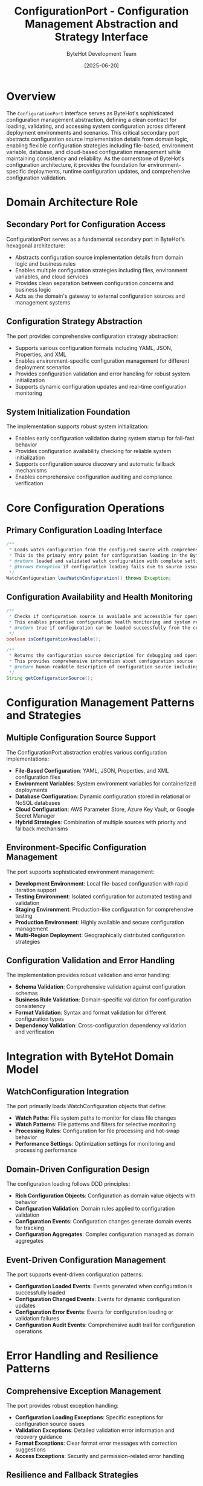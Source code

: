 #+TITLE: ConfigurationPort - Configuration Management Abstraction and Strategy Interface
#+AUTHOR: ByteHot Development Team
#+DATE: [2025-06-20]

* Overview

The ~ConfigurationPort~ interface serves as ByteHot's sophisticated configuration management abstraction, defining a clean contract for loading, validating, and accessing system configuration across different deployment environments and scenarios. This critical secondary port abstracts configuration source implementation details from domain logic, enabling flexible configuration strategies including file-based, environment variable, database, and cloud-based configuration management while maintaining consistency and reliability. As the cornerstone of ByteHot's configuration architecture, it provides the foundation for environment-specific deployments, runtime configuration updates, and comprehensive configuration validation.

* Domain Architecture Role

** Secondary Port for Configuration Access
ConfigurationPort serves as a fundamental secondary port in ByteHot's hexagonal architecture:
- Abstracts configuration source implementation details from domain logic and business rules
- Enables multiple configuration strategies including files, environment variables, and cloud services
- Provides clean separation between configuration concerns and business logic
- Acts as the domain's gateway to external configuration sources and management systems

** Configuration Strategy Abstraction
The port provides comprehensive configuration strategy abstraction:
- Supports various configuration formats including YAML, JSON, Properties, and XML
- Enables environment-specific configuration management for different deployment scenarios
- Provides configuration validation and error handling for robust system initialization
- Supports dynamic configuration updates and real-time configuration monitoring

** System Initialization Foundation
The implementation supports robust system initialization:
- Enables early configuration validation during system startup for fail-fast behavior
- Provides configuration availability checking for reliable system initialization
- Supports configuration source discovery and automatic fallback mechanisms
- Enables comprehensive configuration auditing and compliance verification

* Core Configuration Operations

** Primary Configuration Loading Interface
#+BEGIN_SRC java :tangle ../bytehot/src/main/java/org/acmsl/bytehot/domain/ConfigurationPort.java
/**
 * Loads watch configuration from the configured source with comprehensive validation
 * This is the primary entry point for configuration loading in the ByteHot system
 * @return loaded and validated watch configuration with complete settings
 * @throws Exception if configuration loading fails due to source issues, validation errors, or format problems
 */
WatchConfiguration loadWatchConfiguration() throws Exception;
#+END_SRC

** Configuration Availability and Health Monitoring
#+BEGIN_SRC java :tangle ../bytehot/src/main/java/org/acmsl/bytehot/domain/ConfigurationPort.java
/**
 * Checks if configuration source is available and accessible for operations
 * This enables proactive configuration health monitoring and system reliability
 * @return true if configuration can be loaded successfully from the configured source
 */
boolean isConfigurationAvailable();

/**
 * Returns the configuration source description for debugging and operational visibility
 * This provides comprehensive information about configuration source for troubleshooting
 * @return human-readable description of configuration source including location and type
 */
String getConfigurationSource();
#+END_SRC

* Configuration Management Patterns and Strategies

** Multiple Configuration Source Support
The ConfigurationPort abstraction enables various configuration implementations:
- **File-Based Configuration**: YAML, JSON, Properties, and XML configuration files
- **Environment Variables**: System environment variables for containerized deployments
- **Database Configuration**: Dynamic configuration stored in relational or NoSQL databases
- **Cloud Configuration**: AWS Parameter Store, Azure Key Vault, or Google Secret Manager
- **Hybrid Strategies**: Combination of multiple sources with priority and fallback mechanisms

** Environment-Specific Configuration Management
The port supports sophisticated environment management:
- **Development Environment**: Local file-based configuration with rapid iteration support
- **Testing Environment**: Isolated configuration for automated testing and validation
- **Staging Environment**: Production-like configuration for comprehensive testing
- **Production Environment**: Highly available and secure configuration management
- **Multi-Region Deployment**: Geographically distributed configuration strategies

** Configuration Validation and Error Handling
The implementation provides robust validation and error handling:
- **Schema Validation**: Comprehensive validation against configuration schemas
- **Business Rule Validation**: Domain-specific validation for configuration consistency
- **Format Validation**: Syntax and format validation for different configuration types
- **Dependency Validation**: Cross-configuration dependency validation and verification

* Integration with ByteHot Domain Model

** WatchConfiguration Integration
The port primarily loads WatchConfiguration objects that define:
- **Watch Paths**: File system paths to monitor for class file changes
- **Watch Patterns**: File patterns and filters for selective monitoring
- **Processing Rules**: Configuration for file processing and hot-swap behavior
- **Performance Settings**: Optimization settings for monitoring and processing performance

** Domain-Driven Configuration Design
The configuration loading follows DDD principles:
- **Rich Configuration Objects**: Configuration as domain value objects with behavior
- **Configuration Validation**: Domain rules applied to configuration validation
- **Configuration Events**: Configuration changes generate domain events for tracking
- **Configuration Aggregates**: Complex configuration managed as domain aggregates

** Event-Driven Configuration Management
The port supports event-driven configuration patterns:
- **Configuration Loaded Events**: Events generated when configuration is successfully loaded
- **Configuration Changed Events**: Events for dynamic configuration updates
- **Configuration Error Events**: Events for configuration loading or validation failures
- **Configuration Audit Events**: Comprehensive audit trail for configuration operations

* Error Handling and Resilience Patterns

** Comprehensive Exception Management
The port provides robust exception handling:
- **Configuration Loading Exceptions**: Specific exceptions for configuration source issues
- **Validation Exceptions**: Detailed validation error information and recovery guidance
- **Format Exceptions**: Clear format error messages with correction suggestions
- **Access Exceptions**: Security and permission-related error handling

** Resilience and Fallback Strategies
The design supports various resilience patterns:
- **Multiple Source Fallback**: Automatic fallback to alternative configuration sources
- **Cached Configuration**: Configuration caching for offline operation capabilities
- **Default Configuration**: Sensible defaults for essential system operation
- **Graceful Degradation**: Partial functionality with incomplete configuration

** Configuration Monitoring and Health Checks
The port enables comprehensive monitoring:
- **Availability Monitoring**: Continuous monitoring of configuration source availability
- **Configuration Drift Detection**: Detection of unexpected configuration changes
- **Performance Monitoring**: Configuration loading performance tracking and optimization
- **Security Monitoring**: Configuration access and modification audit trails

* Performance Optimization and Caching

** Configuration Loading Optimization
The interface supports various optimization strategies:
- **Lazy Loading**: Configuration loaded only when actually needed
- **Incremental Loading**: Loading only changed configuration sections
- **Parallel Loading**: Concurrent loading of independent configuration sections
- **Background Refresh**: Asynchronous configuration updates without service interruption

** Caching and Performance Strategies
The implementation can support sophisticated caching:
- **Memory Caching**: In-memory configuration caching for high-performance access
- **Distributed Caching**: Shared configuration cache across multiple instances
- **Hierarchical Caching**: Multi-level caching with different expiration policies
- **Cache Invalidation**: Intelligent cache invalidation for configuration updates

** Resource Management and Efficiency
The design promotes efficient resource usage:
- **Connection Pooling**: Efficient connection management for remote configuration sources
- **Resource Cleanup**: Proper cleanup of configuration loading resources
- **Memory Optimization**: Efficient memory usage for large configuration datasets
- **Network Optimization**: Minimized network usage for remote configuration access

* Configuration Security and Compliance

** Secure Configuration Management
The port supports comprehensive security patterns:
- **Encrypted Configuration**: Support for encrypted configuration files and sections
- **Secret Management**: Integration with secret management systems and key vaults
- **Access Control**: Fine-grained access control for configuration data
- **Audit Logging**: Comprehensive audit trails for configuration access and modifications

** Compliance and Governance
The implementation supports enterprise compliance requirements:
- **Configuration Versioning**: Complete versioning and change tracking for configurations
- **Approval Workflows**: Integration with configuration approval and deployment workflows
- **Policy Enforcement**: Automated policy validation and enforcement for configuration changes
- **Compliance Reporting**: Comprehensive reporting for configuration compliance and governance

* Implementation Examples and Strategies

** File-Based Configuration Implementation
#+begin_src java
public class FileConfigurationAdapter implements ConfigurationPort {
    private final Path configurationPath;
    private final ConfigurationParser parser;
    
    @Override
    public WatchConfiguration loadWatchConfiguration() throws Exception {
        if (!Files.exists(configurationPath)) {
            throw new ConfigurationException("Configuration file not found: " + configurationPath);
        }
        
        String content = Files.readString(configurationPath);
        return parser.parse(content, WatchConfiguration.class);
    }
    
    @Override
    public boolean isConfigurationAvailable() {
        return Files.exists(configurationPath) && Files.isReadable(configurationPath);
    }
    
    @Override
    public String getConfigurationSource() {
        return "File: " + configurationPath.toAbsolutePath();
    }
}
#+begin_src

** Environment Variable Configuration Implementation
#+begin_src java
public class EnvironmentConfigurationAdapter implements ConfigurationPort {
    private final EnvironmentConfigurationMapper mapper;
    
    @Override
    public WatchConfiguration loadWatchConfiguration() throws Exception {
        Map<String, String> envVars = System.getenv();
        return mapper.mapToWatchConfiguration(envVars);
    }
    
    @Override
    public boolean isConfigurationAvailable() {
        return mapper.hasRequiredEnvironmentVariables();
    }
    
    @Override
    public String getConfigurationSource() {
        return "Environment Variables";
    }
}
#+begin_src

** Cloud Configuration Implementation
#+begin_src java
public class CloudConfigurationAdapter implements ConfigurationPort {
    private final CloudConfigurationClient client;
    private final String configurationKey;
    
    @Override
    public WatchConfiguration loadWatchConfiguration() throws Exception {
        try {
            String configContent = client.getConfiguration(configurationKey);
            return parser.parse(configContent, WatchConfiguration.class);
        } catch (CloudServiceException e) {
            throw new ConfigurationException("Failed to load cloud configuration", e);
        }
    }
    
    @Override
    public boolean isConfigurationAvailable() {
        try {
            return client.isHealthy() && client.hasConfiguration(configurationKey);
        } catch (Exception e) {
            return false;
        }
    }
    
    @Override
    public String getConfigurationSource() {
        return "Cloud Service: " + client.getServiceEndpoint();
    }
}
#+begin_src

* Integration with Application Layer

** Application Startup Integration
The ConfigurationPort integrates with application startup:
- **Early Configuration Loading**: Configuration loaded during application initialization
- **Configuration Validation**: Comprehensive validation before system startup
- **Fail-Fast Behavior**: System startup failure on configuration errors
- **Configuration Dependency Resolution**: Proper ordering of configuration-dependent components

** Runtime Configuration Management
The port supports runtime configuration scenarios:
- **Dynamic Configuration Updates**: Runtime configuration updates without restart
- **Configuration Hot-Reload**: Live configuration reloading for development scenarios
- **Configuration Rollback**: Safe rollback of configuration changes
- **Configuration Impact Analysis**: Analysis of configuration change impacts

* Related Documentation

- [[WatchConfiguration.org][WatchConfiguration]]: Primary configuration object loaded by this port
- [[ConfigurationAdapter.org][ConfigurationAdapter]]: Infrastructure implementation of this port
- [[flows/configuration-management-flow.org][Configuration Management Flow]]: Complete configuration workflow documentation
- [[Defaults.org][Defaults]]: Default configuration values and fallback strategies

* Implementation Notes

** Design Patterns Applied
The port leverages several sophisticated design patterns:
- **Port and Adapter Pattern**: Clean separation between configuration concerns and implementation
- **Strategy Pattern**: Multiple configuration loading strategies for different environments
- **Template Method Pattern**: Common configuration loading workflow with customizable steps
- **Observer Pattern**: Configuration change notification and event generation

** Domain-Driven Design Principles
The implementation follows strict DDD principles:
- **Pure Domain Interface**: No infrastructure dependencies in the port definition
- **Rich Configuration Objects**: Configuration as meaningful domain value objects
- **Configuration as Domain Concern**: Configuration treated as first-class domain concept
- **Event-Driven Configuration**: Configuration changes drive domain events

** Future Enhancement Opportunities
The design supports future enhancements:
- **Configuration Schema Evolution**: Automated configuration migration and evolution
- **Machine Learning Configuration**: AI-driven configuration optimization and recommendations
- **Advanced Validation**: Complex cross-configuration validation and dependency checking
- **Real-Time Monitoring**: Advanced configuration monitoring and anomaly detection

The ConfigurationPort provides ByteHot's essential configuration management foundation while maintaining clean architectural boundaries, comprehensive functionality, and extensibility for advanced configuration scenarios throughout the entire intelligent configuration management system lifecycle.